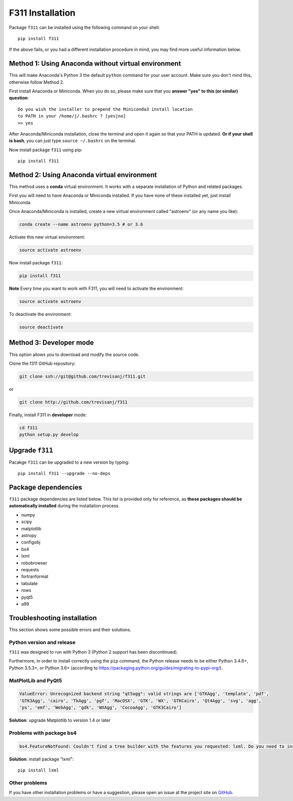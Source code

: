 F311 Installation
=================

Package ``f311`` can be installed using the following command on your shell::

    pip install f311

If the above fails, or you had a different installation procedure in mind,
you may find more useful information below.

Method 1: Using Anaconda without virtual environment
----------------------------------------------------

This will make Anaconda's Python 3 the default ``python`` command for your user account.
Make sure you don't mind this, otherwise follow Method 2.

First install Anaconda or Miniconda. When you do so, please make sure that you **answer "yes" to this (or similar) question**::

    Do you wish the installer to prepend the Miniconda3 install location
    to PATH in your /home/j/.bashrc ? [yes|no]
    >> yes


After Anaconda/Miniconda installation, close the terminal and open it again so that your PATH is updated.
**Or if your shell is bash**, you can just type ``source ~/.bashrc`` on the terminal.

Now install package ``f311`` using pip::

   pip install f311

Method 2: Using Anaconda virtual environment
--------------------------------------------

This method uses a **conda** virtual environment. It works with a separate installation of Python and related packages.

First you will need to have Anaconda or Miniconda installed. If you have none of these installed yet, just install Miniconda.

Once Anaconda/Miniconda is installed, create a new virtual environment called "astroenv" (or any name you like):

.. code:: shell

   conda create --name astroenv python=3.5 # or 3.6

Activate this new virtual environment:

.. code:: shell

   source activate astroenv

Now install package ``f311``:

.. code:: shell

   pip install f311

**Note** Every time you want to work with F311, you will need to activate the environment:

.. code:: shell

   source activate astroenv

To deactivate the environment:

.. code:: shell

   source deactivate

Method 3: Developer mode
------------------------

This option allows you to download and modify the source code.


Clone the f311 GitHub repository:

.. code:: shell

   git clone ssh://git@github.com/trevisanj/f311.git

or

.. code:: shell

   git clone http://github.com/trevisanj/f311

Finally, install F311 in **developer** mode:

.. code:: shell

   cd f311
   python setup.py develop

Upgrade ``f311``
----------------

Pacakge ``f311`` can be upgraded to a new version by typing::

    pip install f311 --upgrade --no-deps


Package dependencies
--------------------

``f311`` package dependencies are listed below. This list is provided only for reference, as **these
packages should be automatically installed** during the installation process.

- numpy
- scipy
- matplotlib
- astropy
- configobj
- bs4
- lxml
- robobrowser
- requests
- fortranformat
- tabulate
- rows
- pyqt5
- a99

Troubleshooting installation
----------------------------

This section shows some possible errors and their solutions.

Python version and release
~~~~~~~~~~~~~~~~~~~~~~~~~~

``f311`` was designed to run with Python 3 (Python 2 support has been discontinued).

Furthermore, in order to install correctly using the ``pip`` command, the Python release needs to be either
Python 3.4.6+, Python 3.5.3+, or Python 3.6+ (according to https://packaging.python.org/guides/migrating-to-pypi-org/).


MatPlotLib and PyQt5
~~~~~~~~~~~~~~~~~~~~

.. code:: shell

   ValueError: Unrecognized backend string "qt5agg": valid strings are ['GTKAgg', 'template', 'pdf',
   'GTK3Agg', 'cairo', 'TkAgg', 'pgf', 'MacOSX', 'GTK', 'WX', 'GTKCairo', 'Qt4Agg', 'svg', 'agg',
   'ps', 'emf', 'WebAgg', 'gdk', 'WXAgg', 'CocoaAgg', 'GTK3Cairo']

**Solution**: upgrade Matplotlib to version 1.4 or later

Problems with package bs4
~~~~~~~~~~~~~~~~~~~~~~~~~

.. code:: shell

  bs4.FeatureNotFound: Couldn't find a tree builder with the features you requested: lxml. Do you need to install a parser library?

**Solution**: install package "lxml"::

    pip install lxml

Other problems
~~~~~~~~~~~~~~
If you have other installation problems or have a suggestion, please open an issue at the project
site on `GitHub <http://github.com/trevisanj/f311>`_.